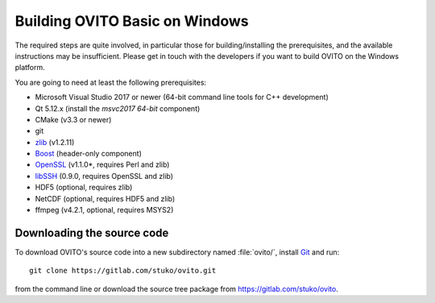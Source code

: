 .. _development.build_windows:

Building OVITO Basic on Windows
===============================

The required steps are quite involved, in particular those for building/installing the prerequisites, 
and the available instructions may be insufficient. Please get in touch with the developers if you want to 
build OVITO on the Windows platform.

You are going to need at least the following prerequisites:

* Microsoft Visual Studio 2017 or newer (64-bit command line tools for C++ development)
* Qt 5.12.x (install the `msvc2017 64-bit` component)
* CMake (v3.3 or newer)
* git
* `zlib <http://www.zlib.net/>`_ (v1.2.11)
* `Boost <https://www.boost.org>`_ (header-only component)
* `OpenSSL <https://www.openssl.org>`_ (v1.1.0*, requires Perl and zlib)
* `libSSH <https://www.libssh.org>`_ (0.9.0, requires OpenSSL and zlib)
* HDF5 (optional, requires zlib)
* NetCDF (optional, requires HDF5 and zlib)
* ffmpeg (v4.2.1, optional, requires MSYS2)

Downloading the source code
---------------------------

To download OVITO's source code into a new subdirectory named :file:`ovito/`, install `Git <https://git-scm.com>`_ and run::

  git clone https://gitlab.com/stuko/ovito.git

from the command line or download the source tree package from https://gitlab.com/stuko/ovito.